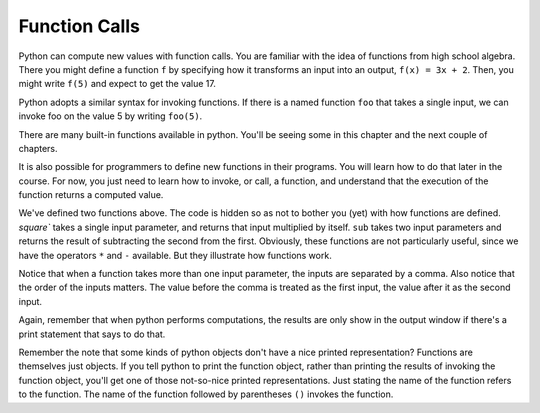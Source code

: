 ..  Copyright (C)  Brad Miller, David Ranum, Jeffrey Elkner, Peter Wentworth, Allen B. Downey, Chris
    Meyers, and Dario Mitchell.  Permission is granted to copy, distribute
    and/or modify this document under the terms of the GNU Free Documentation
    License, Version 1.3 or any later version published by the Free Software
    Foundation; with Invariant Sections being Forward, Prefaces, and
    Contributor List, no Front-Cover Texts, and no Back-Cover Texts.  A copy of
    the license is included in the section entitled "GNU Free Documentation
    License".

Function Calls
--------------

Python can compute new values with function calls. You are familiar with the idea of functions from high school algebra. There you might define a function ``f`` by specifying how it transforms an input into an output, ``f(x) = 3x + 2``. Then, you might write ``f(5)`` and expect to get the value 17.

Python adopts a similar syntax for invoking functions. If there is a named function ``foo`` that takes a single input, we can invoke foo on the value 5 by writing ``foo(5)``.

There are many built-in functions available in python. You'll be seeing some in this chapter and the next couple of chapters.

It is also possible for programmers to define new functions in their programs. You will learn how to do that later in the course. For now, you just need to learn how to invoke, or call, a function, and understand that the execution of the function returns a computed value.

.. activecode:: functionCalls_1
   :nocanvas:
   :hidecode:

   def square(x):
      return x * x

   def sub(x, y):
      return x - y

We've defined two functions above. The code is hidden so as not to bother you (yet) with how functions are defined. `square`` takes a single input parameter, and returns that input multiplied by itself. ``sub`` takes two input parameters and returns the result of subtracting the second from the first. Obviously, these functions are not particularly useful, since we have the operators ``*`` and ``-`` available. But they illustrate how functions work.

.. activecode:: functionCalls_2
   :include: functionCalls_1
   :nocanvas:


   print square(3)
   square(5)
   print sub(6, 4)
   print sub(5, 9)


Notice that when a function takes more than one input parameter, the inputs are separated by a comma. Also notice that the order of the inputs matters. The value before the comma is treated as the first input, the value after it as the second input.

Again, remember that when python performs computations, the results are only show in the output window if there's a print statement that says to do that.

Remember the note that some kinds of python objects don't have a nice printed representation? Functions are themselves just objects. If you tell python to print the function object, rather than printing the results of invoking the function object, you'll get one of those not-so-nice printed representations. Just stating the name of the function refers to the function. The name of the function followed by parentheses ``()`` invokes the function.

.. activecode:: functionCalls_3
   :include: functionCalls_1
   :nocanvas:


   print square
   print sub

.. mchoicemf:: exercise_functionCalls_1
      :answer_a: sub(5, 8)
      :answer_b: -3
      :answer_c: 3
      :answer_d: nothing will rpint
      :correct: b
      :feedback_a: The result of executing the function call will print out
      :feedback_b: The second is subtracted from the first
      :feedback_c: The second is subtracted from the first
      :feedback_d: The print statement makes the results print

      What will the output be from this code?

      .. code-block:: python

         print sub(5, 8)

.. mchoicemf:: exercise_functionCalls_2
      :answer_a: sub(5, 8)
      :answer_b: -3
      :answer_c: 3
      :answer_d: nothing will rpint
      :correct: a
      :feedback_a: The character sting is treated as a literal and printed out, without executing
      :feedback_b: The character sting is treated as a literal and printed out, without executing
      :feedback_c: The character sting is treated as a literal and printed out, without executing
      :feedback_d: The character sting is treated as a literal and printed out, without executing

      What will the output be from this code?

      .. code-block:: python

         print "sub(5, 8)"

.. mchoicemf:: exercise_functionCalls_3
      :answer_a: sub(5, 8)
      :answer_b: -3
      :answer_c: 3
      :answer_d: nothing will rpint
      :correct: d
      :feedback_a: There is no print statement
      :feedback_b: There is no print statement
      :feedback_c: There is no print statement
      :feedback_d: There is no print statement

      What will the output be from this code?

      .. code-block:: python

         sub(5, 8)

.. mchoicemf:: exercise_functionCalls_4
      :answer_a: sub(5, 8)
      :answer_b: -3
      :answer_c: 3
      :answer_d: nothing will rpint
      :correct: d
      :feedback_a: There is no print statement
      :feedback_b: There is no print statement
      :feedback_c: There is no print statement
      :feedback_d: There is no print statement

      What will the output be from this code?

      .. code-block:: python

         "sub(5, 8)"
